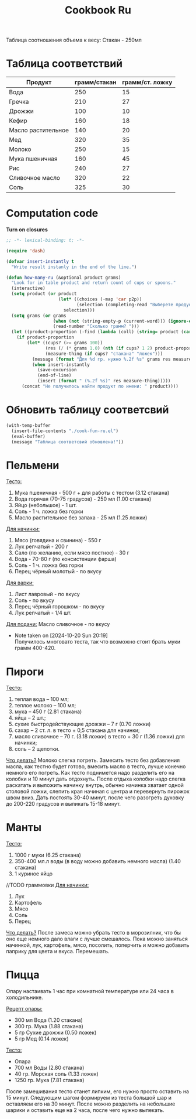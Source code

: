 #+title: Cookbook Ru
#+auto_tangle: t

Таблица соотношения объема к весу:
Стакан - 250мл
* Таблица соответствий

#+name: p2p
| Продукт            | грамм/стакан | грамм/ст. ложку |
|--------------------+--------------+-----------------|
| Вода               |          250 |              15 |
| Гречка             |          210 |              27 |
| Дрожжи             |          100 |              10 |
| Кефир              |          160 |              18 |
| Масло растительное |          140 |              20 |
| Мед                |          320 |              35 |
| Молоко             |          250 |              15 |
| Мука пшеничная     |          160 |              45 |
| Рис                |          240 |              27 |
| Сливочное масло    |          320 |              22 |
| Соль               |          325 |              30 |

* Computation code
:PROPERTIES:
:header-args: :tangle cook-fun-ru.el :results silent
:END:

*Turn on closures*
#+begin_src emacs-lisp
;; -*- lexical-binding: t; -*-
#+end_src

#+name: how-many-cups
#+begin_src emacs-lisp :var p2p=p2p
(require 'dash)

(defvar insert-instantly t
  "Write result instanly in the end of the line.")

(defun how-many-ru (&optional product grams)
  "Look for in table product and return count of cups or spoons."
  (interactive)
  (setq product (or product
                    (let* ((choices (-map 'car p2p))
                           (selection (completing-read "Выберете продукт: " choices)))
                      selection)))
  (setq grams (or grams
                  (when (not (string-empty-p (current-word))) (ignore-errors (string-to-number (current-word))))
                  (read-number "Сколько грамм? ")))
  (let ((product-proportion (-find (lambda (coll) (string= product (car coll))) p2p)))
    (if product-proportion
        (let* ((cups? (>= grams 100))
               (res (/ (* grams 1.0) (nth (if cups? 1 2) product-proportion)))
               (measure-thing (if cups? "стакана" "ложек")))
          (message (format "Для %d гр. нужно %.2f %s" grams res measure-thing ))
          (when insert-instantly
            (save-excursion
            (end-of-line)
            (insert (format " (%.2f %s)" res measure-thing)))))
      (concat "Не получилось найти продукт по имени: " product))))
#+end_src

* Обновить таблицу соответсвий
#+begin_src emacs-lisp :results silent
(with-temp-buffer
  (insert-file-contents "./cook-fun-ru.el")
  (eval-buffer)
  (message "Таблица соответсвий обновлена!"))
#+end_src

* Пельмени

_Тесто:_
1. Мука пшеничная - 500 г + для работы с тестом (3.12 стакана)
2. Вода горячая (70-75 градусов) - 250 мл (1.00 стакана)
3. Яйцо (небольшое) - 1 шт.
4. Соль - 1 ч. ложка без горки
5. Масло растительное без запаха - 25 мл (1.25 ложки)

_Для начинки:_
1. Мясо (говядина и свинина) - 550 г
2. Лук репчатый - 200 г
3. Сало (по желанию, если мясо постное) - 30 г
4. Вода - 70-80 г (по консистенции фарша)
5. Соль - 1 ч. ложка без горки
6. Перец чёрный молотый - по вкусу

_Для варки:_
1. Лист лавровый - по вкусу
2. Соль - по вкусу
3. Перец чёрный горошком - по вкусу
4. Лук репчатый - 1/4 шт.

_Для подачи:_
Масло сливочное - по вкусу

- Note taken on [2024-10-20 Sun 20:19] \\
  Получилось многовато теста, так что возможно стоит брать муки грамм 400-420.
* Пироги

_Тесто:_
1. теплая вода – 100 мл;
2. теплое молоко – 100 мл;
3. мука – 450 г (2.81 стакана)
4. яйца – 2 шт.;
5. сухие быстродействующие дрожжи – 7 г (0.70 ложки)
6. сахар – 2 ст. л. в тесто + 0,5 стакана для начинки;
7. масло сливочное – 70 г. (3.18 ложки) в тесто + 30 г (1.36 ложки) для начинки;
8. соль – 2 щепотки.

_Что делать?_
Молоко слегка погреть.
Замесить тесто без добавления масла, как тестно будет готово, вмесить масло в тесто, лучше конечно немного его погреть.
Как тесто поднимется надо разделить его на колобки и 10 минут дать отдохнуть. После отдыха колобки надо слегка раскатать и выложить начинку внутрь, обычно начинка хватает одной столовой ложки, слепить края начиная с центра и перевернуть пирожок швом вниз. Дать постоять 30-40 минут, после чего разогреть духовку до 200-220 градусов и выпикать 15-18 минут.

* Манты

_Тесто:_
1. 1000 г муки (6.25 стакана)
2. 350-400 мл.л воды (в воду можно добавить немного масла) (1.40 стакана)
3. 1 куриное яйцо

//TODO граммовки
_Для начинки:_
1. Лук
2. Картофель
3. Мясо
4. Соль
5. Перец

_Что делать?_
После замеса можно убрать тесто в морозилник, что бы оно еще немного дало влаги с лучше смешалось. Пока можно заняться начинкой, лук, картофель, мясо, посолить, поперчить и можно добавить паприку для цвета и вкуса. Перемешать.
* Пицца
Опару настаивать 1 час при комнатной температуре или 24 часа в холодильнике.

_Рецепт опары:_
- 300 мл Вода (1.20 стакана)
- 300 гр. Мука (1.88 стакана)
- 5 гр Сухие дрожжи (0.50 ложек)
- 5 гр Мед (0.14 ложек)

_Тесто:_
 - Опара
 - 700 мл Воды (2.80 стакана)
 - 40 гр. Морская соль (1.33 ложек)
 - 1250 гр. Мука (7.81 стакана)

После замешивания тесто станет липким, его нужно просто оставить на 15 минут.
Следующим шагом формируем из теста большой шар и оставляем его на 30 минут. После можно разделить на небольшие шарики и оставить еще на 2 часа, после чего нужно выпекать.
